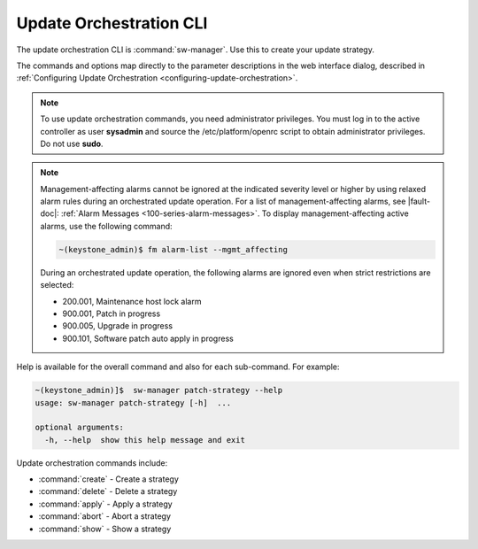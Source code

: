 
.. agv1552920520258
.. _update-orchestration-cli:

========================
Update Orchestration CLI
========================

The update orchestration CLI is :command:`sw-manager`. Use this to create your
update strategy.

The commands and options map directly to the parameter descriptions in the web
interface dialog, described in :ref:`Configuring Update Orchestration
<configuring-update-orchestration>`.

.. note::
    To use update orchestration commands, you need administrator privileges.
    You must log in to the active controller as user **sysadmin** and source
    the /etc/platform/openrc script to obtain administrator privileges. Do not
    use **sudo**.

.. note::
    Management-affecting alarms cannot be ignored at the indicated severity
    level or higher by using relaxed alarm rules during an orchestrated update
    operation. For a list of management-affecting alarms, see |fault-doc|:
    :ref:`Alarm Messages <100-series-alarm-messages>`. To display
    management-affecting active alarms, use the following command:

    .. code-block:: none

        ~(keystone_admin)$ fm alarm-list --mgmt_affecting

    During an orchestrated update operation, the following alarms are ignored
    even when strict restrictions are selected:

    -   200.001, Maintenance host lock alarm

    -   900.001, Patch in progress

    -   900.005, Upgrade in progress

    -   900.101, Software patch auto apply in progress

.. _update-orchestration-cli-ul-qhy-q1p-v1b:

Help is available for the overall command and also for each sub-command. For
example:

.. code-block:: none

    ~(keystone_admin)]$  sw-manager patch-strategy --help
    usage: sw-manager patch-strategy [-h]  ...
    
    optional arguments:
      -h, --help  show this help message and exit

Update orchestration commands include:

.. _update-orchestration-cli-ul-cvv-gdd-nx:

-   :command:`create` - Create a strategy

-   :command:`delete` - Delete a strategy

-   :command:`apply` - Apply a strategy

-   :command:`abort` - Abort a strategy

-   :command:`show` - Show a strategy
